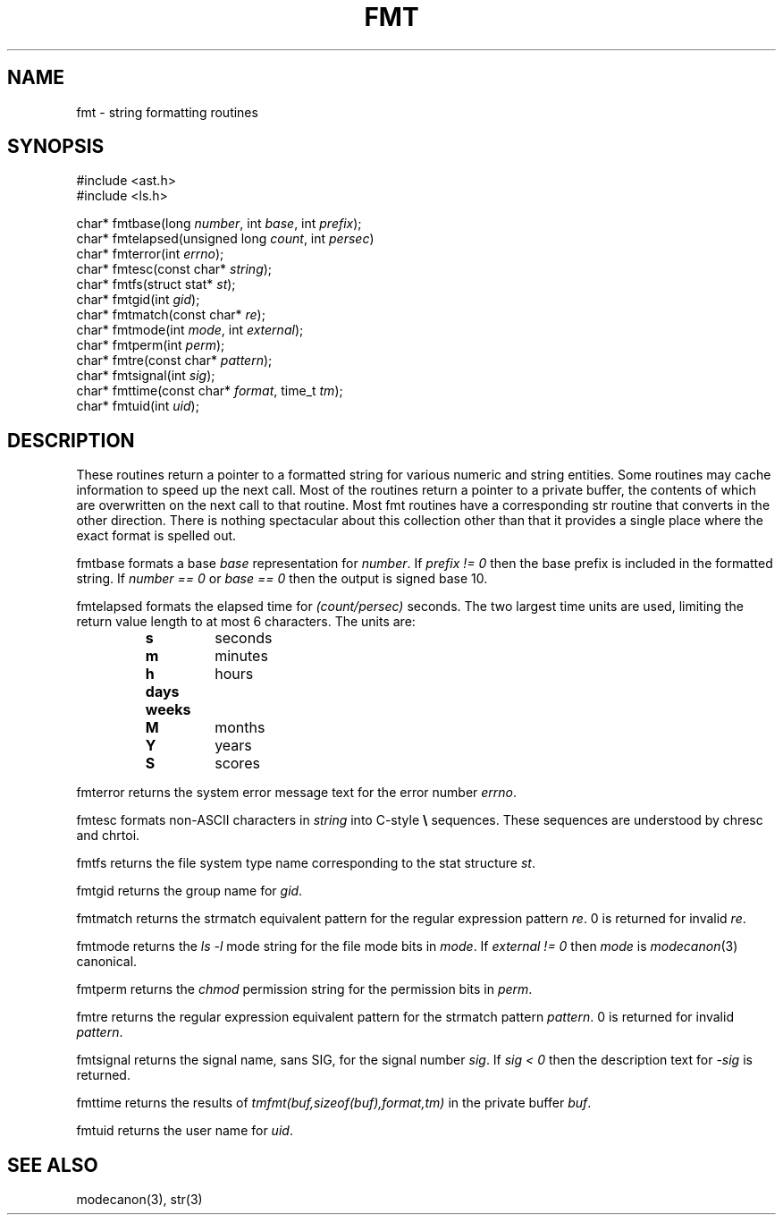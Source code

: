 .fp 5 CW
.de Af
.ds ;G \\*(;G\\f\\$1\\$3\\f\\$2
.if !\\$4 .Af \\$2 \\$1 "\\$4" "\\$5" "\\$6" "\\$7" "\\$8" "\\$9"
..
.de aF
.ie \\$3 .ft \\$1
.el \{\
.ds ;G \&
.nr ;G \\n(.f
.Af "\\$1" "\\$2" "\\$3" "\\$4" "\\$5" "\\$6" "\\$7" "\\$8" "\\$9"
\\*(;G
.ft \\n(;G \}
..
.de L
.aF 5 \\n(.f "\\$1" "\\$2" "\\$3" "\\$4" "\\$5" "\\$6" "\\$7"
..
.de LR
.aF 5 1 "\\$1" "\\$2" "\\$3" "\\$4" "\\$5" "\\$6" "\\$7"
..
.de RL
.aF 1 5 "\\$1" "\\$2" "\\$3" "\\$4" "\\$5" "\\$6" "\\$7"
..
.de EX		\" start example
.ta 1i 2i 3i 4i 5i 6i
.PP
.RS 
.PD 0
.ft 5
.nf
..
.de EE		\" end example
.fi
.ft
.PD
.RE
.PP
..
.TH FMT 3
.SH NAME
fmt \- string formatting routines
.SH SYNOPSIS
.EX
#include <ast.h>
#include <ls.h>

char*      fmtbase(long \fInumber\fP, int \fIbase\fP, int \fIprefix\fP);
char*      fmtelapsed(unsigned long \fIcount\fP, int \fIpersec\fP)
char*      fmterror(int \fIerrno\fP);
char*      fmtesc(const char* \fIstring\fP);
char*      fmtfs(struct stat* \fIst\fP);
char*      fmtgid(int \fIgid\fP);
char*      fmtmatch(const char* \fIre\fP);
char*      fmtmode(int \fImode\fP, int \fIexternal\fP);
char*      fmtperm(int \fIperm\fP);
char*      fmtre(const char* \fIpattern\fP);
char*      fmtsignal(int \fIsig\fP);
char*      fmttime(const char* \fIformat\fP, time_t \fItm\fP);
char*      fmtuid(int \fIuid\fP);
.EE
.SH DESCRIPTION
These routines return a pointer to a formatted string for various numeric
and string entities.
Some routines may cache information to speed up the next call.
Most of the routines return a pointer to a private buffer, the
contents of which are overwritten on the next call to that routine.
Most
.L fmt
routines have a corresponding
.L str
routine that converts in the other direction.
There is nothing spectacular about this collection other than that
it provides a single place where the exact format is spelled out.
.PP
.L fmtbase
formats a base
.I base
representation for
.IR number .
If
.I "prefix != 0"
then the base prefix is included in the formatted string.
If
.I "number == 0"
or
.I "base == 0"
then the output is signed base 10.
.PP
.L fmtelapsed
formats the elapsed time for
.I (count/persec)
seconds.
The two largest time units are used, limiting the return value length
to at most 6 characters.
The units are:
.RS
.TP
.B s
seconds
.TP
.B m
minutes
.TP
.B h
hours
.TP
.B days
.TP
.B weeks
.TP
.B M
months
.TP
.B Y
years
.TP
.B S
scores
.RE
.PP
.L fmterror
returns the system error message text for the error number
.IR errno .
.PP
.L fmtesc
formats non-ASCII characters in
.I string
into C-style
.B \e
sequences.
These sequences are understood by
.L chresc
and
.LR chrtoi .
.PP
.L fmtfs
returns the file system type name corresponding to the
.L stat
structure
.IR st .
.PP
.L fmtgid
returns the group name for
.IR gid .
.PP
.L fmtmatch
returns the
.L strmatch
equivalent pattern for the regular expression pattern
.IR re .
0 is returned for invalid
.IR re .
.PP
.L fmtmode
returns the
.I "ls \-l"
mode string for the file mode bits in
.IR mode .
If
.I "external != 0"
then 
.I mode
is
.IR modecanon (3)
canonical.
.PP
.L fmtperm
returns the
.I chmod
permission string for the permission bits in
.IR perm .
.PP
.L fmtre
returns the regular expression
equivalent pattern for the
.L strmatch
pattern
.IR pattern .
0 is returned for invalid
.IR pattern .
.PP
.L fmtsignal
returns the signal name, sans
.LR SIG ,
for the signal number 
.IR sig .
If
.I "sig < 0"
then the description text for
.I \-sig
is returned.
.PP
.L fmttime
returns the results of
.I "tmfmt(buf,sizeof(buf),format,tm)"
in the private buffer
.IR buf .
.PP
.L fmtuid
returns the user name for
.IR uid .
.SH "SEE ALSO"
modecanon(3),
str(3)
